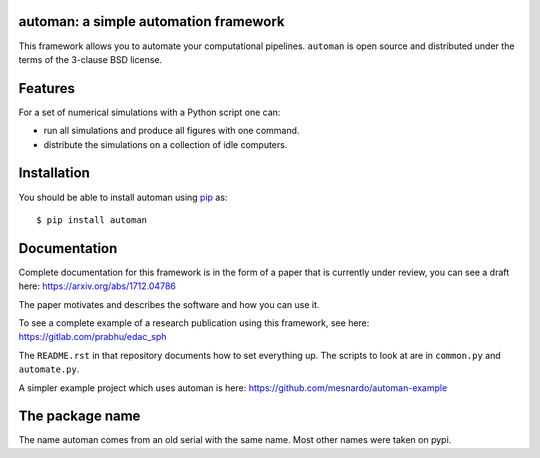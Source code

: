automan: a simple automation framework
--------------------------------------

|Travis Status|  |Appveyor Status|  |Coverage Status|

.. |Travis Status| image:: https://travis-ci.org/pypr/automan.svg?branch=master
    :target: https://travis-ci.org/pypr/automan

.. |Appveyor Status| image:: https://ci.appveyor.com/api/projects/status/82mxewh71wodobdf
    :target: https://ci.appveyor.com/project/prabhuramachandran/automan

.. |Coverage Status| image:: https://codecov.io/gh/pypr/automan/branch/master/graph/badge.svg
  :target: https://codecov.io/gh/pypr/automan


This framework allows you to automate your computational pipelines.
``automan`` is open source and distributed under the terms of the 3-clause BSD
license.

Features
--------

For a set of numerical simulations with a Python script one can:

- run all simulations and produce all figures with one command.
- distribute the simulations on a collection of idle computers.

Installation
-------------

You should be able to install automan using pip_ as::

  $ pip install automan

.. _pip: https://pip.pypa.io/en/stable/


Documentation
-------------

Complete documentation for this framework is in the form of a paper that is
currently under review, you can see a draft here: https://arxiv.org/abs/1712.04786

The paper motivates and describes the software and how you can use it.

To see a complete example of a research publication using this framework, see
here: https://gitlab.com/prabhu/edac_sph

The ``README.rst`` in that repository documents how to set everything up. The
scripts to look at are in ``common.py`` and ``automate.py``.

A simpler example project which uses automan is here:
https://github.com/mesnardo/automan-example



The package name
----------------

The name automan comes from an old serial with the same name.  Most
other names were taken on pypi.
